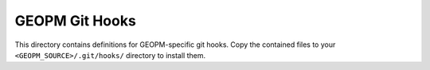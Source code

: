 GEOPM Git Hooks
===============
This directory contains definitions for GEOPM-specific git hooks. Copy the
contained files to your ``<GEOPM_SOURCE>/.git/hooks/`` directory to install
them.
